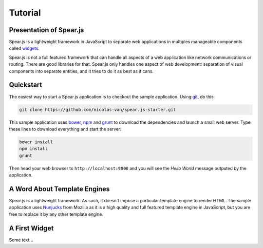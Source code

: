 
Tutorial
========

Presentation of Spear.js
------------------------

Spear.js is a lightweight framework in JavaScript to separate web applications in multiples manageable components called
widgets_.

.. _widgets: https://en.wikipedia.org/wiki/Widget_(GUI)

Spear.js is not a full featured framework that can handle all aspects of a web application like network communications
or routing. There are good libraries for that. Spear.js only handles one aspect of web development: separation of
visual components into separate entities, and it tries to do it as best as it cans.

Quickstart
----------

The easiest way to start a Spear.js application is to checkout the sample application. Using git_, do this:

.. _git: https://git-scm.com/

.. code-block:: bash

    git clone https://github.com/nicolas-van/spear.js-starter.git
    
This sample application uses bower_, npm_ and grunt_ to download the dependencies and launch a small web server. Type
these lines to download everything and start the server:

.. _bower: http://bower.io/
.. _npm: https://www.npmjs.com/
.. _grunt: http://gruntjs.com/

.. code-block:: bash

    bower install
    npm install
    grunt
    
Then head your web browser to ``http://localhost:9000`` and you will see the *Hello World* message outputed by
the application.

A Word About Template Engines
-----------------------------

Spear.js is a lightweight framework. As such, it doesn't impose a particular template engine to render HTML. The
sample application uses Nunjucks_ from Mozilla as it is a high quality and full featured template engine in JavaScript,
but you are free to replace it by any other template engine.

.. _Nunjucks: https://mozilla.github.io/nunjucks/

A First Widget
--------------

Some text...
